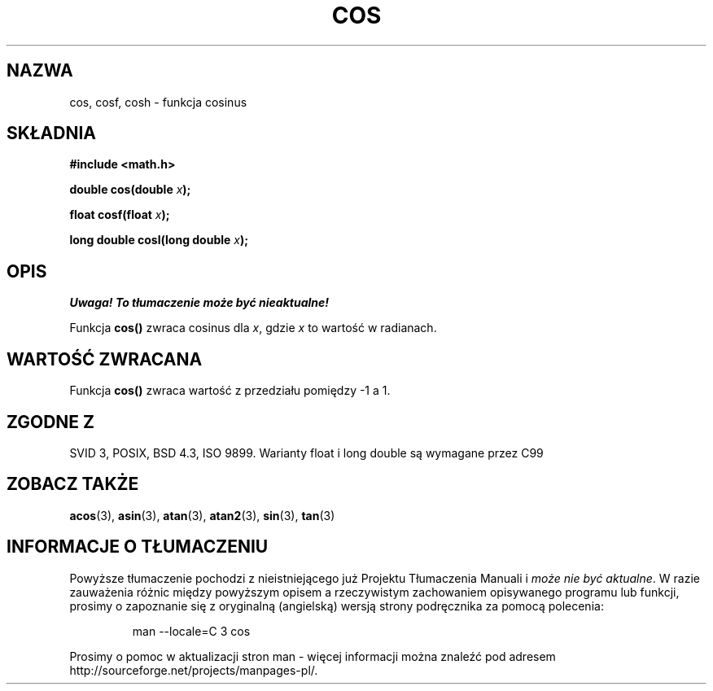 .\" {PTM/AB/0.1/14-12-1998/"cos - funkcja cosinus"}
.\" tłumaczenie Adam Byrtek (abyrtek@priv.onet.pl)
.\" Aktualizacja do man-pages 1.67 - Robert Luberda <robert@debian.org>, październik 2004
.\" $Id: cos.3,v 1.8 2004/10/09 14:51:29 robert Exp $
.\" ------------
.\" Copyright 1993 David Metcalfe (david@prism.demon.co.uk)
.\"
.\" Permission is granted to make and distribute verbatim copies of this
.\" manual provided the copyright notice and this permission notice are
.\" preserved on all copies.
.\"
.\" Permission is granted to copy and distribute modified versions of this
.\" manual under the conditions for verbatim copying, provided that the
.\" entire resulting derived work is distributed under the terms of a
.\" permission notice identical to this one
.\" 
.\" Since the Linux kernel and libraries are constantly changing, this
.\" manual page may be incorrect or out-of-date.  The author(s) assume no
.\" responsibility for errors or omissions, or for damages resulting from
.\" the use of the information contained herein.  The author(s) may not
.\" have taken the same level of care in the production of this manual,
.\" which is licensed free of charge, as they might when working
.\" professionally.
.\" 
.\" Formatted or processed versions of this manual, if unaccompanied by
.\" the source, must acknowledge the copyright and authors of this work.
.\"
.\" References consulted:
.\"     Linux libc source code
.\"     Lewine's _POSIX Programmer's Guide_ (O'Reilly & Associates, 1991)
.\"     386BSD man pages
.\" Modified 1993-07-24 by Rik Faith (faith@cs.unc.edu)
.\" Modified 2002-07-27 by Walter Harms
.\" 	(walter.harms@informatik.uni-oldenburg.de)
.TH COS 3 2002-07-27 "" "Podręcznik programisty Linuksa"
.SH NAZWA
cos, cosf, cosh \- funkcja cosinus
.SH SKŁADNIA
.nf
.B #include <math.h>
.sp
.BI "double cos(double " x );
.sp
.BI "float cosf(float " x );
.sp
.BI "long double cosl(long double " x );
.fi
.SH OPIS
\fI Uwaga! To tłumaczenie może być nieaktualne!\fP
.PP
Funkcja \fBcos()\fP zwraca cosinus dla \fIx\fP, gdzie \fIx\fP to wartość w
radianach.
.SH "WARTOŚĆ ZWRACANA"
Funkcja \fBcos()\fP zwraca wartość z przedziału pomiędzy \-1 a 1.
.SH "ZGODNE Z"
SVID 3, POSIX, BSD 4.3, ISO 9899.
Warianty float i long double są wymagane przez C99
.SH "ZOBACZ TAKŻE"
.BR acos (3),
.BR asin (3),
.BR atan (3),
.BR atan2 (3),
.BR sin (3),
.BR tan (3)
.SH "INFORMACJE O TŁUMACZENIU"
Powyższe tłumaczenie pochodzi z nieistniejącego już Projektu Tłumaczenia Manuali i 
\fImoże nie być aktualne\fR. W razie zauważenia różnic między powyższym opisem
a rzeczywistym zachowaniem opisywanego programu lub funkcji, prosimy o zapoznanie 
się z oryginalną (angielską) wersją strony podręcznika za pomocą polecenia:
.IP
man \-\-locale=C 3 cos
.PP
Prosimy o pomoc w aktualizacji stron man \- więcej informacji można znaleźć pod
adresem http://sourceforge.net/projects/manpages\-pl/.
